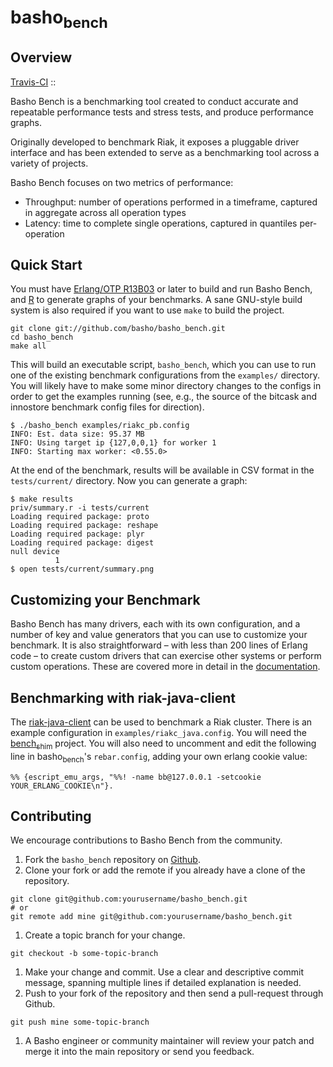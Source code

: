 * basho_bench
** Overview
   [[http://travis-ci.org/basho/basho_bench][Travis-CI]] :: [[https://secure.travis-ci.org/basho/basho_bench.png]]

   Basho Bench is a benchmarking tool created to conduct accurate and
   repeatable performance tests and stress tests, and produce
   performance graphs.

   Originally developed to benchmark Riak, it exposes a pluggable
   driver interface and has been extended to serve as a benchmarking
   tool across a variety of projects.

   Basho Bench focuses on two metrics of performance:

   - Throughput: number of operations performed in a timeframe,
     captured in aggregate across all operation types
   - Latency: time to complete single operations, captured in
     quantiles per-operation

** Quick Start

   You must have [[http://erlang.org/download.html][Erlang/OTP R13B03]] or later to build and run Basho
   Bench, and [[http://www.r-project.org/][R]] to generate graphs of your benchmarks.  A sane
   GNU-style build system is also required if you want to use =make=
   to build the project.

#+BEGIN_SRC shell
git clone git://github.com/basho/basho_bench.git
cd basho_bench
make all
#+END_SRC
   
   This will build an executable script, =basho_bench=, which you can
   use to run one of the existing benchmark configurations from the
   =examples/= directory. You will likely have to make some minor directory
   changes to the configs in order to get the examples running (see, e.g., the 
   source of the bitcask and innostore benchmark config files for direction).

#+BEGIN_SRC shell
$ ./basho_bench examples/riakc_pb.config
INFO: Est. data size: 95.37 MB
INFO: Using target ip {127,0,0,1} for worker 1
INFO: Starting max worker: <0.55.0>
#+END_SRC

   At the end of the benchmark, results will be available in CSV
   format in the =tests/current/= directory. Now you can generate a
   graph:

#+BEGIN_SRC shell
$ make results
priv/summary.r -i tests/current
Loading required package: proto
Loading required package: reshape
Loading required package: plyr
Loading required package: digest
null device 
          1 
$ open tests/current/summary.png
#+END_SRC

** Customizing your Benchmark
   Basho Bench has many drivers, each with its own configuration, and
   a number of key and value generators that you can use to customize
   your benchmark. It is also straightforward -- with less than 200
   lines of Erlang code -- to create custom drivers that can exercise
   other systems or perform custom operations. These are covered more
   in detail in the [[http://docs.basho.com/riak/latest/cookbooks/Benchmarking/][documentation]].

** Benchmarking with riak-java-client
   The [[https://github.com/basho/riak-java-client][riak-java-client]] can be used to benchmark a Riak cluster. There
   is an example configuration in =examples/riakc_java.config=. You
   will need the [[https://github.com/basho/bench_shim][bench_shim]] project. You will also need to uncomment
   and edit the following line in basho_bench's =rebar.config=, adding
   your own erlang cookie value:

#+BEGIN_SRC shell
%% {escript_emu_args, "%%! -name bb@127.0.0.1 -setcookie YOUR_ERLANG_COOKIE\n"}.
#+END_SRC

** Contributing
   We encourage contributions to Basho Bench from the community.

   1) Fork the =basho_bench= repository on [[https://github.com/basho/basho_bench][Github]].
   2) Clone your fork or add the remote if you already have a clone of
      the repository.
#+BEGIN_SRC shell
git clone git@github.com:yourusername/basho_bench.git
# or
git remote add mine git@github.com:yourusername/basho_bench.git
#+END_SRC
   3) Create a topic branch for your change.
#+BEGIN_SRC shell
git checkout -b some-topic-branch
#+END_SRC
   4) Make your change and commit. Use a clear and descriptive commit
      message, spanning multiple lines if detailed explanation is
      needed.
   5) Push to your fork of the repository and then send a pull-request
      through Github.
#+BEGIN_SRC shell
git push mine some-topic-branch
#+END_SRC
   6) A Basho engineer or community maintainer will review your patch
      and merge it into the main repository or send you feedback.

